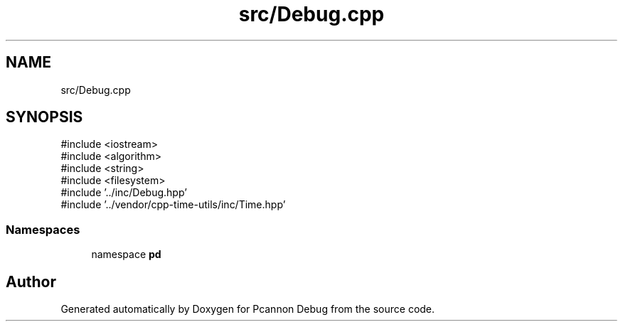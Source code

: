 .TH "src/Debug.cpp" 3 "Version 0.0.1-dev" "Pcannon Debug" \" -*- nroff -*-
.ad l
.nh
.SH NAME
src/Debug.cpp
.SH SYNOPSIS
.br
.PP
\fR#include <iostream>\fP
.br
\fR#include <algorithm>\fP
.br
\fR#include <string>\fP
.br
\fR#include <filesystem>\fP
.br
\fR#include '\&.\&./inc/Debug\&.hpp'\fP
.br
\fR#include '\&.\&./vendor/cpp\-time\-utils/inc/Time\&.hpp'\fP
.br

.SS "Namespaces"

.in +1c
.ti -1c
.RI "namespace \fBpd\fP"
.br
.in -1c
.SH "Author"
.PP 
Generated automatically by Doxygen for Pcannon Debug from the source code\&.
